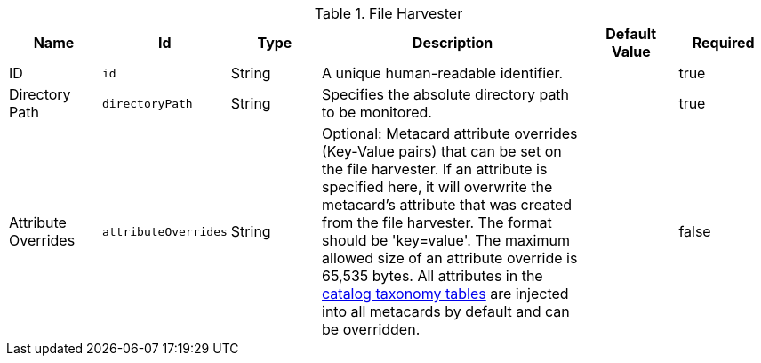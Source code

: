 :title: File Harvester
:id: org.codice.ddf.catalog.harvest.file.DirectoryHarvester
:type: table
:status: published
:application: ${ddf-catalog}
:summary: File Harvester configurations.

.[[org.codice.ddf.catalog.harvest.file.DirectoryHarvester]]File Harvester
[cols="1,1m,1,3,1,1" options="header"]
|===

|Name
|Id
|Type
|Description
|Default Value
|Required

|ID
|id
|String
|A unique human-readable identifier.
|
|true

|Directory Path
|directoryPath
|String
|Specifies the absolute directory path to be monitored.
|
|true

|Attribute Overrides
|attributeOverrides
|String
|Optional: Metacard attribute overrides (Key-Value pairs) that can be set on the file harvester. If an attribute is specified here, it will overwrite the metacard's attribute that was created from the file harvester. The format should be 'key=value'. The maximum allowed size of an attribute override is 65,535 bytes. All attributes in the <<_catalog_taxonomy_definitions, catalog taxonomy tables>> are injected into all metacards by default and can be overridden.
|
|false

|===
